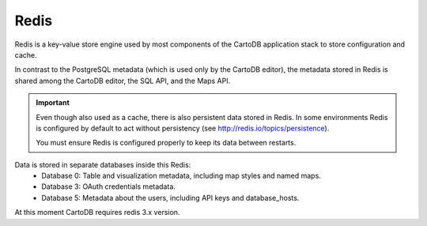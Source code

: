 Redis
-----

Redis is a key-value store engine used by most components of the CartoDB application stack to store configuration and cache.

In contrast to the PostgreSQL metadata (which is used only by the CartoDB editor), the metadata stored in Redis is shared among the CartoDB editor, the SQL API, and the Maps API.

.. important::
  Even though also used as a cache, there is also persistent data stored in Redis.
  In some environments Redis is configured by default to act without persistency
  (see http://redis.io/topics/persistence).

  You must ensure Redis is configured properly to keep its data between restarts.

Data is stored in separate databases inside this Redis:
 - Database 0: Table and visualization metadata, including map styles and named maps.
 - Database 3: OAuth credentials metadata.
 - Database 5: Metadata about the users, including API keys and database_hosts.


At this moment CartoDB requires redis 3.x version.
